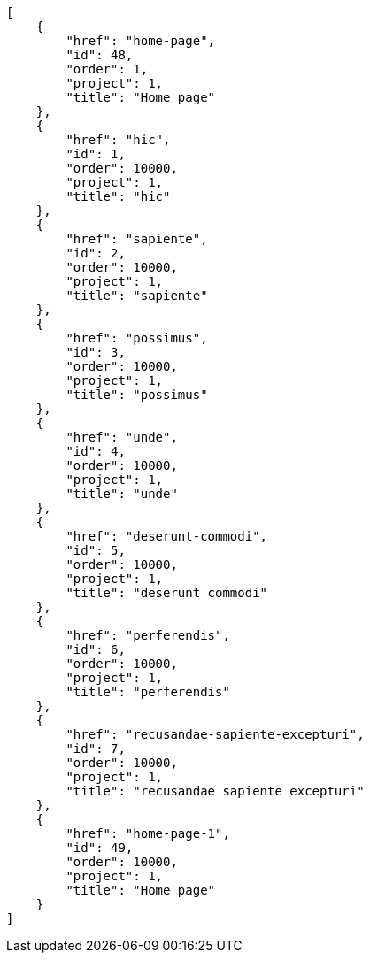 [source,json]
----
[
    {
        "href": "home-page",
        "id": 48,
        "order": 1,
        "project": 1,
        "title": "Home page"
    },
    {
        "href": "hic",
        "id": 1,
        "order": 10000,
        "project": 1,
        "title": "hic"
    },
    {
        "href": "sapiente",
        "id": 2,
        "order": 10000,
        "project": 1,
        "title": "sapiente"
    },
    {
        "href": "possimus",
        "id": 3,
        "order": 10000,
        "project": 1,
        "title": "possimus"
    },
    {
        "href": "unde",
        "id": 4,
        "order": 10000,
        "project": 1,
        "title": "unde"
    },
    {
        "href": "deserunt-commodi",
        "id": 5,
        "order": 10000,
        "project": 1,
        "title": "deserunt commodi"
    },
    {
        "href": "perferendis",
        "id": 6,
        "order": 10000,
        "project": 1,
        "title": "perferendis"
    },
    {
        "href": "recusandae-sapiente-excepturi",
        "id": 7,
        "order": 10000,
        "project": 1,
        "title": "recusandae sapiente excepturi"
    },
    {
        "href": "home-page-1",
        "id": 49,
        "order": 10000,
        "project": 1,
        "title": "Home page"
    }
]
----
